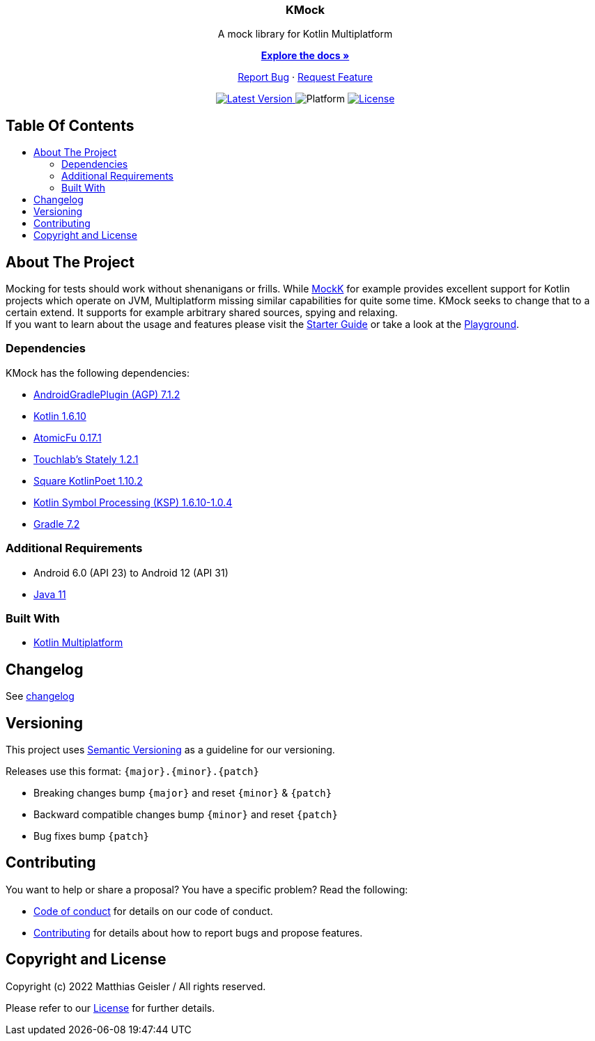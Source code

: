 = KMock
:link-base: https://github.com/bitPogo
:link-repository: {link-base}/kmock
:link-docs: {link-repository}/tree/main/docs
:project-version: 0.1.0
:doctype: article
:!showtitle:
:toc: macro
:toclevels: 2
:toc-title:
:icons: font
:imagesdir: assets/images
:lang: en
ifdef::env-github[]
:warning-caption: :warning:
:caution-caption: :fire:
:important-caption: :exclamation:
:note-caption: :paperclip:
:tip-caption: :bulb:
endif::[]

++++
<div align="center">
    <p><!-- PROJECT TITLE -->
        <h3>KMock</h3>
    </p>
    <p><!-- PROJECT DESCRIPTION -->
        A mock library for Kotlin Multiplatform
    </p>
    <p><!-- PROJECT DOCUMENTATION -->
        <a href="https://github.com/bitPogo/kmock/tree/main/docs"><strong>Explore the docs »</strong></a>
    </p>
    <p><!-- PROJECT ISSUES/FEATURES -->
        <a href="https://github.com/bitPogo/kmock/issues">Report Bug</a>
        ·
        <a href="https://github.com/bitPogo/kmock/issues">Request Feature</a>
    </p>
    <p><!-- PROJECT BADGES see badges.adoc how to change them -->
        <!--<a href="https://github.com/bitPogo/kmock/releases">
            <img src="assets/images/badge-release-latest.svg" alt="Latest release"/>
        </a>//-->
        <a href="https://github.com/bitPogo/kmock/actions">
            <img src="https://github.com/bitPogo/kmock/actions/workflows/ci-latest-version.yml/badge.svg" alt="Latest Version"/>
        </a>
        <a>
            <img src="assets/images/badge-platform-support.svg" alt="Platform"/>
        </a>
        <a href="LICENSE">
            <img src="assets/images/badge-license.svg" alt="License"/>
        </a>
    </p>
</div>
++++

[discrete]
== Table Of Contents

toc::[]

== About The Project
Mocking for tests should work without shenanigans or frills.
While link:https://mockk.io/[MockK] for example provides excellent support for Kotlin projects which operate on JVM, Multiplatform missing similar capabilities for quite some time.
KMock seeks to change that to a certain extend.
It supports for example arbitrary shared sources, spying and relaxing. +
If you want to learn about the usage and features please visit the link:{link-docs}/StarterGuide.adoc[Starter Guide] or
take a look at the link:{link-base}/kmock-playground[Playground].

=== Dependencies

KMock has the following dependencies:

* link:https://developer.android.com/studio/releases/gradle-plugin[AndroidGradlePlugin (AGP) 7.1.2]
* link:https://kotlinlang.org/docs/releases.html[Kotlin 1.6.10]
* link:https://github.com/Kotlin/kotlinx.atomicfu[AtomicFu 0.17.1]
* link:https://github.com/touchlab/Stately[Touchlab's Stately 1.2.1]
* link:https://square.github.io/kotlinpoet/[Square KotlinPoet 1.10.2]
* link:https://github.com/google/ksp[Kotlin Symbol Processing (KSP) 1.6.10-1.0.4]
* link:https://gradle.org/[Gradle 7.2]

=== Additional Requirements

* Android 6.0 (API 23) to Android 12 (API 31)
* link:https://adoptopenjdk.net/?variant=openjdk11&jvmVariant=hotspot[Java 11]

=== Built With

* link:https://kotlinlang.org/docs/reference/mpp-intro.html[Kotlin Multiplatform]

== Changelog

See link:CHANGELOG.adoc[changelog]

== Versioning

This project uses http://semver.org/[Semantic Versioning] as a guideline for our versioning.

Releases use this format: `{major}.{minor}.{patch}`

* Breaking changes bump `{major}` and reset `{minor}` & `{patch}`
* Backward compatible changes bump `{minor}` and reset `{patch}`
* Bug fixes bump `{patch}`

== Contributing

You want to help or share a proposal? You have a specific problem? Read the following:

* link:CODE-OF-CONDUCT.adoc[Code of conduct] for details on our code of conduct.
* link:CONTRIBUTING.adoc[Contributing] for details about how to report bugs and propose features.

== Copyright and License

Copyright (c) 2022 Matthias Geisler / All rights reserved.

Please refer to our link:LICENSE[License] for further details.
